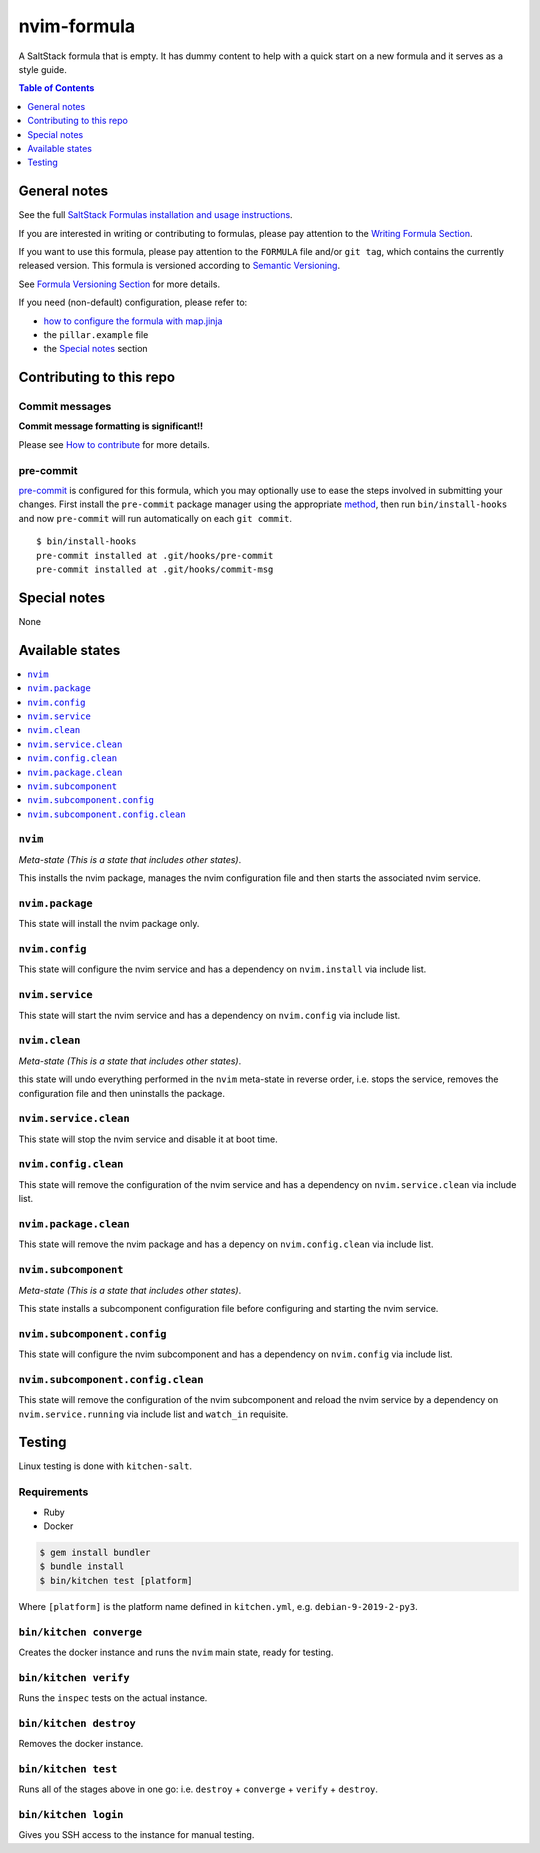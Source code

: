 .. _readme:

nvim-formula
============

|img_travis| |img_sr| |img_pc|

.. |img_travis| image:: https://travis-ci.com/saltstack-formulas/nvim-formula.svg?branch=master
   :alt: Travis CI Build Status
   :scale: 100%
   :target: https://travis-ci.com/saltstack-formulas/nvim-formula
.. |img_sr| image:: https://img.shields.io/badge/%20%20%F0%9F%93%A6%F0%9F%9A%80-semantic--release-e10079.svg
   :alt: Semantic Release
   :scale: 100%
   :target: https://github.com/semantic-release/semantic-release
.. |img_pc| image:: https://img.shields.io/badge/pre--commit-enabled-brightgreen?logo=pre-commit&logoColor=white
   :alt: pre-commit
   :scale: 100%
   :target: https://github.com/pre-commit/pre-commit

A SaltStack formula that is empty. It has dummy content to help with a quick
start on a new formula and it serves as a style guide.

.. contents:: **Table of Contents**
   :depth: 1

General notes
-------------

See the full `SaltStack Formulas installation and usage instructions
<https://docs.saltstack.com/en/latest/topics/development/conventions/formulas.html>`_.

If you are interested in writing or contributing to formulas, please pay attention to the `Writing Formula Section
<https://docs.saltstack.com/en/latest/topics/development/conventions/formulas.html#writing-formulas>`_.

If you want to use this formula, please pay attention to the ``FORMULA`` file and/or ``git tag``,
which contains the currently released version. This formula is versioned according to `Semantic Versioning <http://semver.org/>`_.

See `Formula Versioning Section <https://docs.saltstack.com/en/latest/topics/development/conventions/formulas.html#versioning>`_ for more details.

If you need (non-default) configuration, please refer to:

- `how to configure the formula with map.jinja <map.jinja.rst>`_
- the ``pillar.example`` file
- the `Special notes`_ section

Contributing to this repo
-------------------------

Commit messages
^^^^^^^^^^^^^^^

**Commit message formatting is significant!!**

Please see `How to contribute <https://github.com/saltstack-formulas/.github/blob/master/CONTRIBUTING.rst>`_ for more details.

pre-commit
^^^^^^^^^^

`pre-commit <https://pre-commit.com/>`_ is configured for this formula, which you may optionally use to ease the steps involved in submitting your changes.
First install  the ``pre-commit`` package manager using the appropriate `method <https://pre-commit.com/#installation>`_, then run ``bin/install-hooks`` and
now ``pre-commit`` will run automatically on each ``git commit``. ::

  $ bin/install-hooks
  pre-commit installed at .git/hooks/pre-commit
  pre-commit installed at .git/hooks/commit-msg

Special notes
-------------

None

Available states
----------------

.. contents::
   :local:

``nvim``
^^^^^^^^

*Meta-state (This is a state that includes other states)*.

This installs the nvim package,
manages the nvim configuration file and then
starts the associated nvim service.

``nvim.package``
^^^^^^^^^^^^^^^^

This state will install the nvim package only.

``nvim.config``
^^^^^^^^^^^^^^^

This state will configure the nvim service and has a dependency on ``nvim.install``
via include list.

``nvim.service``
^^^^^^^^^^^^^^^^

This state will start the nvim service and has a dependency on ``nvim.config``
via include list.

``nvim.clean``
^^^^^^^^^^^^^^

*Meta-state (This is a state that includes other states)*.

this state will undo everything performed in the ``nvim`` meta-state in reverse order, i.e.
stops the service,
removes the configuration file and
then uninstalls the package.

``nvim.service.clean``
^^^^^^^^^^^^^^^^^^^^^^

This state will stop the nvim service and disable it at boot time.

``nvim.config.clean``
^^^^^^^^^^^^^^^^^^^^^

This state will remove the configuration of the nvim service and has a
dependency on ``nvim.service.clean`` via include list.

``nvim.package.clean``
^^^^^^^^^^^^^^^^^^^^^^

This state will remove the nvim package and has a depency on
``nvim.config.clean`` via include list.

``nvim.subcomponent``
^^^^^^^^^^^^^^^^^^^^^

*Meta-state (This is a state that includes other states)*.

This state installs a subcomponent configuration file before
configuring and starting the nvim service.

``nvim.subcomponent.config``
^^^^^^^^^^^^^^^^^^^^^^^^^^^^

This state will configure the nvim subcomponent and has a
dependency on ``nvim.config`` via include list.

``nvim.subcomponent.config.clean``
^^^^^^^^^^^^^^^^^^^^^^^^^^^^^^^^^^

This state will remove the configuration of the nvim subcomponent
and reload the nvim service by a dependency on
``nvim.service.running`` via include list and ``watch_in``
requisite.

Testing
-------

Linux testing is done with ``kitchen-salt``.

Requirements
^^^^^^^^^^^^

* Ruby
* Docker

.. code-block:: bash

   $ gem install bundler
   $ bundle install
   $ bin/kitchen test [platform]

Where ``[platform]`` is the platform name defined in ``kitchen.yml``,
e.g. ``debian-9-2019-2-py3``.

``bin/kitchen converge``
^^^^^^^^^^^^^^^^^^^^^^^^

Creates the docker instance and runs the ``nvim`` main state, ready for testing.

``bin/kitchen verify``
^^^^^^^^^^^^^^^^^^^^^^

Runs the ``inspec`` tests on the actual instance.

``bin/kitchen destroy``
^^^^^^^^^^^^^^^^^^^^^^^

Removes the docker instance.

``bin/kitchen test``
^^^^^^^^^^^^^^^^^^^^

Runs all of the stages above in one go: i.e. ``destroy`` + ``converge`` + ``verify`` + ``destroy``.

``bin/kitchen login``
^^^^^^^^^^^^^^^^^^^^^

Gives you SSH access to the instance for manual testing.
